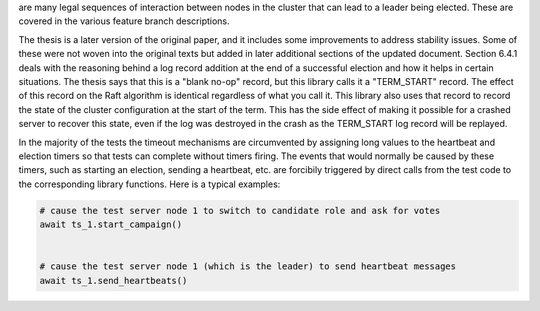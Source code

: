are many legal sequences of interaction between nodes in the cluster that can
lead to a leader being elected. These are covered in the various feature branch
descriptions.

The thesis is a later version of the original paper, and it includes some improvements
to address stability issues. Some of these were not woven into the original texts but
added in later additional sections of the updated document. Section 6.4.1 deals with
the reasoning behind a log record addition at the end of a successful election and how
it helps in certain situations. The thesis says that this is a "blank no-op" record, but
this library calls it a "TERM_START" record. The effect of this record on the Raft
algorithm is identical regardless of what you call it. This library also uses that record
to record the state of the cluster configuration at the start of the term. This has
the side effect of making it possible for a crashed server to recover this state, even
if the log was destroyed in the crash as the TERM_START log record will be replayed.


In the majority of the tests the timeout mechanisms are circumvented by assigning
long values to the heartbeat and election timers so that tests can complete without
timers firing. The events that would normally be caused by these timers, such as starting
an election, sending a heartbeat, etc. are forcibily triggered by direct calls from the test code to the
corresponding library functions. Here is a typical examples:

.. code-block:: python
		
    # cause the test server node 1 to switch to candidate role and ask for votes
    await ts_1.start_campaign()


    # cause the test server node 1 (which is the leader) to send heartbeat messages
    await ts_1.send_heartbeats()
    
